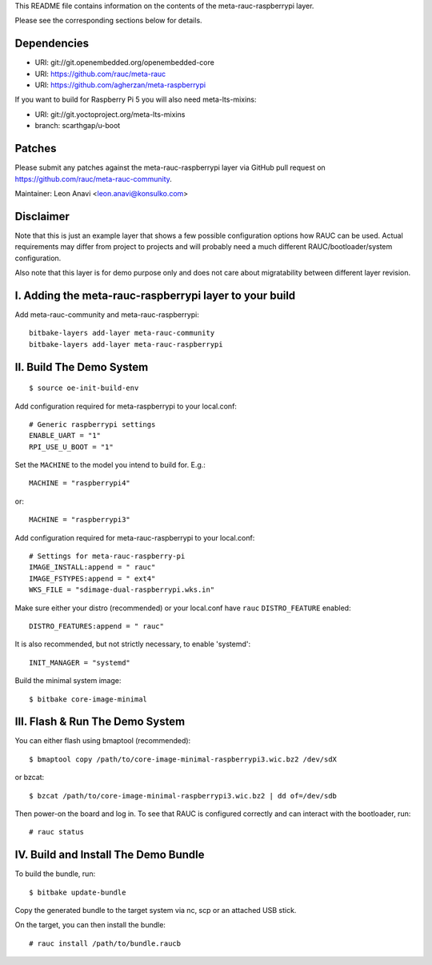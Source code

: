 This README file contains information on the contents of the meta-rauc-raspberrypi layer.

Please see the corresponding sections below for details.

Dependencies
============

* URI: git://git.openembedded.org/openembedded-core
* URI: https://github.com/rauc/meta-rauc
* URI: https://github.com/agherzan/meta-raspberrypi

If you want to build for Raspberry Pi 5 you will also need meta-lts-mixins:

* URI: git://git.yoctoproject.org/meta-lts-mixins
* branch: scarthgap/u-boot

Patches
=======

Please submit any patches against the meta-rauc-raspberrypi layer via GitHub
pull request on https://github.com/rauc/meta-rauc-community.

Maintainer: Leon Anavi <leon.anavi@konsulko.com>

Disclaimer
==========

Note that this is just an example layer that shows a few possible configuration
options how RAUC can be used.
Actual requirements may differ from project to projects and will probably need
a much different RAUC/bootloader/system configuration.

Also note that this layer is for demo purpose only and does not care about
migratability between different layer revision.

I. Adding the meta-rauc-raspberrypi layer to your build
=======================================================

Add meta-rauc-community and meta-rauc-raspberrypi::

   bitbake-layers add-layer meta-rauc-community
   bitbake-layers add-layer meta-rauc-raspberrypi

II. Build The Demo System
=========================

::

   $ source oe-init-build-env

Add configuration required for meta-raspberrypi to your local.conf::

   # Generic raspberrypi settings
   ENABLE_UART = "1"
   RPI_USE_U_BOOT = "1"

Set the ``MACHINE`` to the model you intend to build for. E.g.::

   MACHINE = "raspberrypi4"

or::

   MACHINE = "raspberrypi3"

Add configuration required for meta-rauc-raspberrypi to your local.conf::

   # Settings for meta-rauc-raspberry-pi
   IMAGE_INSTALL:append = " rauc"
   IMAGE_FSTYPES:append = " ext4"
   WKS_FILE = "sdimage-dual-raspberrypi.wks.in"

Make sure either your distro (recommended) or your local.conf have ``rauc``
``DISTRO_FEATURE`` enabled::

   DISTRO_FEATURES:append = " rauc"

It is also recommended, but not strictly necessary, to enable 'systemd'::

   INIT_MANAGER = "systemd"

Build the minimal system image::

   $ bitbake core-image-minimal

III. Flash & Run The Demo System
================================

You can either flash using bmaptool (recommended)::

  $ bmaptool copy /path/to/core-image-minimal-raspberrypi3.wic.bz2 /dev/sdX

or bzcat::

  $ bzcat /path/to/core-image-minimal-raspberrypi3.wic.bz2 | dd of=/dev/sdb

Then power-on the board and log in.
To see that RAUC is configured correctly and can interact with the bootloader,
run::

  # rauc status

IV. Build and Install The Demo Bundle
=====================================

To build the bundle, run::

  $ bitbake update-bundle

Copy the generated bundle to the target system via nc, scp or an attached USB stick.

On the target, you can then install the bundle::

  # rauc install /path/to/bundle.raucb
